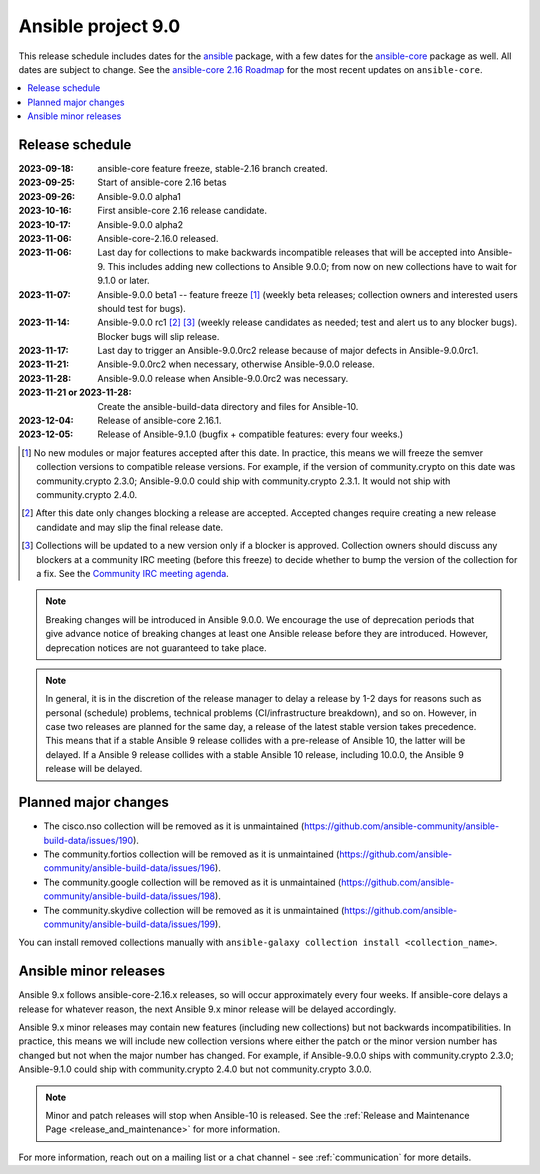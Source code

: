 ..
   THIS DOCUMENT IS OWNED BY THE ANSIBLE COMMUNITY STEERING COMMITTEE. ALL CHANGES MUST BE APPROVED BY THE STEERING COMMITTEE!
   For small changes (fixing typos, language errors, etc.) create a PR and ping @ansible/steering-committee.
   For other changes, create a discussion in https://github.com/ansible-community/community-topics/ to discuss the changes.
   (Creating a draft PR for this file and mentioning it in the community topic is also OK.)

.. _ansible_9_roadmap:

===================
Ansible project 9.0
===================

This release schedule includes dates for the `ansible <https://pypi.org/project/ansible/>`_ package, with a few dates for the `ansible-core <https://pypi.org/project/ansible-core/>`_ package as well. All dates are subject to change. See the `ansible-core 2.16 Roadmap <https://docs.ansible.com/ansible-core/devel/roadmap/ROADMAP_2_16.html>`_ for the most recent updates on ``ansible-core``.

.. contents::
   :local:


Release schedule
=================


:2023-09-18: ansible-core feature freeze, stable-2.16 branch created.
:2023-09-25: Start of ansible-core 2.16 betas
:2023-09-26: Ansible-9.0.0 alpha1
:2023-10-16: First ansible-core 2.16 release candidate.
:2023-10-17: Ansible-9.0.0 alpha2
:2023-11-06: Ansible-core-2.16.0 released.
:2023-11-06: Last day for collections to make backwards incompatible releases that will be accepted into Ansible-9. This includes adding new collections to Ansible 9.0.0; from now on new collections have to wait for 9.1.0 or later.
:2023-11-07: Ansible-9.0.0 beta1 -- feature freeze [1]_ (weekly beta releases; collection owners and interested users should test for bugs).
:2023-11-14: Ansible-9.0.0 rc1 [2]_ [3]_ (weekly release candidates as needed; test and alert us to any blocker bugs).  Blocker bugs will slip release.
:2023-11-17: Last day to trigger an Ansible-9.0.0rc2 release because of major defects in Ansible-9.0.0rc1.
:2023-11-21: Ansible-9.0.0rc2 when necessary, otherwise Ansible-9.0.0 release.
:2023-11-28: Ansible-9.0.0 release when Ansible-9.0.0rc2 was necessary.
:2023-11-21 or 2023-11-28: Create the ansible-build-data directory and files for Ansible-10.
:2023-12-04: Release of ansible-core 2.16.1.
:2023-12-05: Release of Ansible-9.1.0 (bugfix + compatible features: every four weeks.)

.. [1] No new modules or major features accepted after this date. In practice, this means we will freeze the semver collection versions to compatible release versions. For example, if the version of community.crypto on this date was community.crypto 2.3.0; Ansible-9.0.0 could ship with community.crypto 2.3.1. It would not ship with community.crypto 2.4.0.

.. [2] After this date only changes blocking a release are accepted. Accepted changes require creating a new release candidate and may slip the final release date.

.. [3] Collections will be updated to a new version only if a blocker is approved. Collection owners should discuss any blockers at a community IRC meeting (before this freeze) to decide whether to bump the version of the collection for a fix. See the `Community IRC meeting agenda <https://github.com/ansible/community/issues/539>`_.

.. note::

  Breaking changes will be introduced in Ansible 9.0.0. We encourage the use of deprecation periods that give advance notice of breaking changes at least one Ansible release before they are introduced. However, deprecation notices are not guaranteed to take place.

.. note::

  In general, it is in the discretion of the release manager to delay a release by 1-2 days for reasons such as personal (schedule) problems, technical problems (CI/infrastructure breakdown), and so on.
  However, in case two releases are planned for the same day, a release of the latest stable version takes precedence. This means that if a stable Ansible 9 release collides with a pre-release of Ansible 10, the latter will be delayed.
  If a Ansible 9 release collides with a stable Ansible 10 release, including 10.0.0, the Ansible 9 release will be delayed.


Planned major changes
=====================

- The cisco.nso collection will be removed as it is unmaintained (https://github.com/ansible-community/ansible-build-data/issues/190).
- The community.fortios collection will be removed as it is unmaintained (https://github.com/ansible-community/ansible-build-data/issues/196).
- The community.google collection will be removed as it is unmaintained (https://github.com/ansible-community/ansible-build-data/issues/198).
- The community.skydive collection will be removed as it is unmaintained (https://github.com/ansible-community/ansible-build-data/issues/199).

You can install removed collections manually with ``ansible-galaxy collection install <collection_name>``.


Ansible minor releases
=======================

Ansible 9.x follows ansible-core-2.16.x releases, so will occur approximately every four weeks. If ansible-core delays a release for whatever reason, the next Ansible 9.x minor release will be delayed accordingly.

Ansible 9.x minor releases may contain new features (including new collections) but not backwards incompatibilities. In practice, this means we will include new collection versions where either the patch or the minor version number has changed but not when the major number has changed. For example, if Ansible-9.0.0 ships with community.crypto 2.3.0; Ansible-9.1.0 could ship with community.crypto 2.4.0 but not community.crypto 3.0.0.


.. note::

    Minor and patch releases will stop when Ansible-10 is released. See the :ref:`Release and Maintenance Page <release_and_maintenance>` for more information.


For more information, reach out on a mailing list or a chat channel - see :ref:`communication` for more details.

